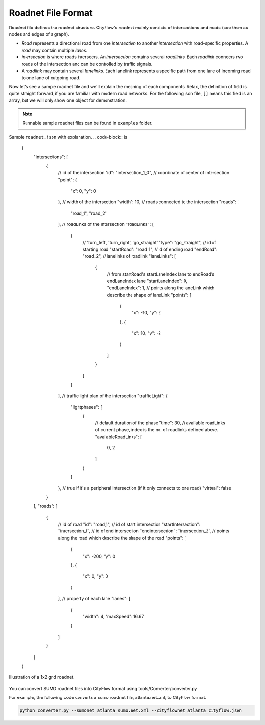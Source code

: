 Roadnet File Format
===================

Roadnet file defines the roadnet structure. CityFlow's roadnet mainly consists of intersections and roads (see them as nodes and edges of a graph). 

- *Road* represents a directional road from one *intersection* to another *intersection* with road-specific properties. A *road* may contain multiple *lanes*. 
- *Intersection* is where roads intersects. An *intersection* contains several *roadlinks*. Each *roadlink* connects two roads of the intersection and can be controlled by traffic signals. 
- A *roadlink* may contain several *lanelinks*. Each lanelink represents a specific path from one lane of incoming road to one lane of outgoing road. 

Now let's see a sample roadnet file and we'll explain the meaning of each components. Relax, the definition of field is quite straight forward, if you are familiar with modern road networks. For the following json file, ``[]`` means this field is an array, but we will only show one object for demonstration. 

.. note::
  Runnable sample roadnet files can be found in ``examples`` folder.

Sample ``roadnet.json`` with explanation.
.. code-block:: js
  {
    "intersections": [
      {
        // id of the intersection
        "id": "intersection_1_0",
        // coordinate of center of intersection
        "point": { 
          "x": 0,
          "y": 0
        },
        // width of the intersection
        "width": 10,
        // roads connected to the intersection
        "roads": [
          "road_1",
          "road_2"
        ],
        // roadLinks of the intersection
        "roadLinks": [
          {
            // 'turn_left', 'turn_right', 'go_straight'
            "type": "go_straight",
            // id of starting road
            "startRoad": "road_1",
            // id of ending road
            "endRoad": "road_2",
            // lanelinks of roadlink
            "laneLinks": [ 
              {
                // from startRoad's startLaneIndex lane to endRoad's endLaneIndex lane
                "startLaneIndex": 0, 
                "endLaneIndex": 1,
                // points along the laneLink which describe the shape of laneLink
                "points": [
                  {
                    "x": -10,
                    "y": 2
                  },
                  {
                    "x": 10,
                    "y": -2
                  }
                ]
              }
            ]
          }
        ],
        // traffic light plan of the intersection
        "trafficLight": {
          "lightphases": [
            {
              // default duration of the phase
              "time": 30,
              // available roadLinks of current phase, index is the no. of roadlinks defined above.
              "availableRoadLinks": [
                0,
                2
              ]
            }
          ]
        },
        // true if it's a peripheral intersection (if it only connects to one road)
        "virtual": false
      }
    ],
    "roads": [
      {
        // id of road
        "id": "road_1",
        // id of start intersection
        "startIntersection": "intersection_1",
        // id of end intersection
        "endIntersection": "intersection_2",
        // points along the road which describe the shape of the road
        "points": [
          {
            "x": -200,
            "y": 0
          },
          {
            "x": 0,
            "y": 0
          }
        ],
        // property of each lane
        "lanes": [
          {
            "width": 4,
            "maxSpeed": 16.67
          }
        ]
      }
    ]
  }
  
  
.. figure:: https://github.com/cityflow-project/data/raw/master/docs/images/roadnet.jpg
    :align: center

    Illustration of a 1x2 grid roadnet.


You can convert SUMO roadnet files into CityFlow format using tools/Converter/converter.py

For example, the following code converts a sumo roadnet file, atlanta.net.xml, to CityFlow format.

.. code-block:: shell

    python converter.py --sumonet atlanta_sumo.net.xml --cityflownet atlanta_cityflow.json

